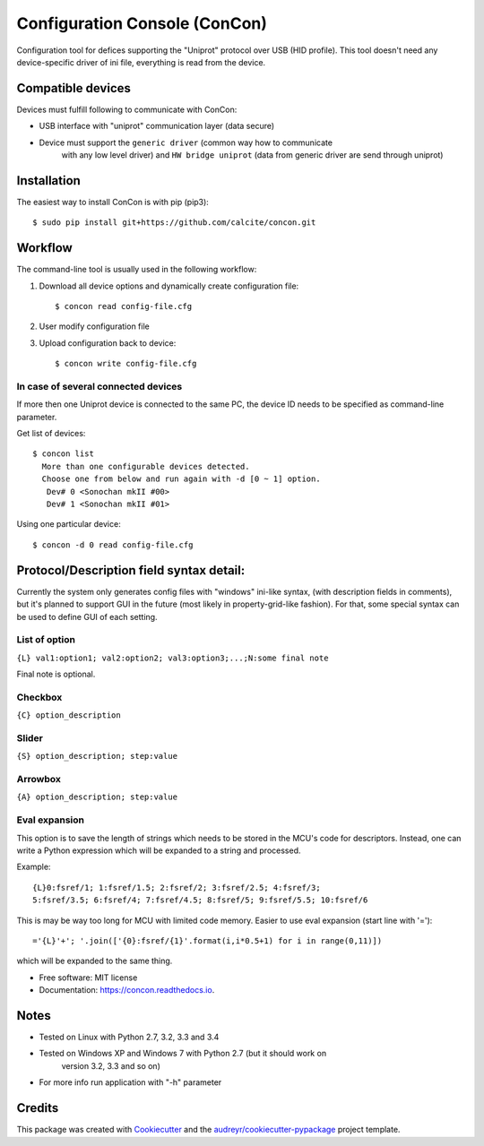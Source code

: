 ==============================
Configuration Console (ConCon)
==============================


.. image:: https://img.shields.io/pypi/v/concon.svg
        :target: https://pypi.python.org/pypi/concon

.. image:: https://img.shields.io/travis/JNev/concon.svg
        :target: https://travis-ci.org/calcite/concon

.. image:: https://readthedocs.org/projects/concon/badge/?version=latest
        :target: https://concon.readthedocs.io/en/latest/?badge=latest
        :alt: Documentation Status

.. image:: https://pyup.io/repos/github/calcite/concon/shield.svg
     :target: https://pyup.io/repos/github/calcite/concon/
     :alt: Updates


Configuration tool for defices supporting the "Uniprot" protocol over USB (HID profile).
This tool doesn't need any device-specific driver of ini file, everything is read from
the device.

Compatible devices
------------------

Devices must fulfill following to communicate with ConCon:

* USB interface with "uniprot" communication layer (data secure)
* Device must support the ``generic driver`` (common way how to communicate
    with any low level driver) and ``HW bridge uniprot`` (data from
    generic driver are send through uniprot)

Installation
------------

The easiest way to install ConCon is with pip (pip3)::

    $ sudo pip install git+https://github.com/calcite/concon.git

Workflow
--------

The command-line tool is usually used in the following workflow:

#. Download all device options and dynamically create configuration file::

    $ concon read config-file.cfg


#. User modify configuration file
#. Upload configuration back to device::

    $ concon write config-file.cfg

In case of several connected devices
++++++++++++++++++++++++++++++++++++

If more then one Uniprot device is connected to the same PC, the device ID
needs to be specified as command-line parameter.

Get list of devices::

    $ concon list
      More than one configurable devices detected.
      Choose one from below and run again with -d [0 ~ 1] option.
       Dev# 0 <Sonochan mkII #00>
       Dev# 1 <Sonochan mkII #01>

Using one particular device::

    $ concon -d 0 read config-file.cfg


Protocol/Description field syntax detail:
-----------------------------------------

Currently the system only generates config files with "windows" ini-like syntax,
(with description fields in comments), but it's planned to support GUI
in the future (most likely in property-grid-like fashion). For that, some
special syntax can be used to define GUI of each setting.

List of option
++++++++++++++

``{L} val1:option1; val2:option2; val3:option3;...;N:some final note``

Final note is optional.

Checkbox
++++++++

``{C} option_description``

Slider
++++++

``{S} option_description; step:value``

Arrowbox
++++++++

``{A} option_description; step:value``

Eval expansion
++++++++++++++

This option is to save the length of strings which needs to be stored in the
MCU's code for descriptors. Instead, one can write a Python
expression which will be expanded to a string and processed.

Example::

    {L}0:fsref/1; 1:fsref/1.5; 2:fsref/2; 3:fsref/2.5; 4:fsref/3;
    5:fsref/3.5; 6:fsref/4; 7:fsref/4.5; 8:fsref/5; 9:fsref/5.5; 10:fsref/6


This is may be way too long for MCU with limited code memory. Easier to use
eval expansion (start line with '=')::

    ='{L}'+'; '.join(['{0}:fsref/{1}'.format(i,i*0.5+1) for i in range(0,11)])

which will be expanded to the same thing.

* Free software: MIT license
* Documentation: https://concon.readthedocs.io.


Notes
-----
* Tested on Linux with Python 2.7, 3.2, 3.3 and 3.4
* Tested on Windows XP and Windows 7 with Python 2.7 (but it should work on
   version 3.2, 3.3 and so on)
* For more info run application with "-h" parameter

Credits
---------

This package was created with Cookiecutter_ and the `audreyr/cookiecutter-pypackage`_ project template.

.. _Cookiecutter: https://github.com/audreyr/cookiecutter
.. _`audreyr/cookiecutter-pypackage`: https://github.com/audreyr/cookiecutter-pypackage

